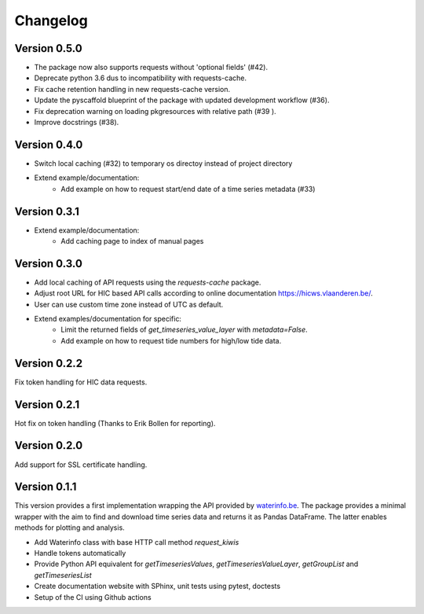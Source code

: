 =========
Changelog
=========

Version 0.5.0
=============

- The package now also supports requests without 'optional fields' (#42).
- Deprecate python 3.6 dus to incompatibility with requests-cache.
- Fix cache retention handling in new requests-cache version.
- Update the pyscaffold blueprint of the package with updated development workflow (#36).
- Fix deprecation warning on loading pkgresources with relative path (#39 ).
- Improve docstrings (#38).


Version 0.4.0
=============

- Switch local caching (#32) to temporary os directoy instead of project directory
- Extend example/documentation:
    - Add example on how to request start/end date of a time series metadata (#33)

Version 0.3.1
=============

- Extend example/documentation:
    - Add caching page to index of manual pages

Version 0.3.0
=============

- Add local caching of API requests using the `requests-cache` package.
- Adjust root URL for HIC based API calls according to online documentation https://hicws.vlaanderen.be/.
- User can use custom time zone instead of UTC as default.
- Extend examples/documentation for specific:
    - Limit the returned fields of `get_timeseries_value_layer` with `metadata=False`.
    - Add example on how to request tide numbers for high/low tide data.

Version 0.2.2
=============

Fix token handling for HIC data requests.

Version 0.2.1
=============

Hot fix on token handling (Thanks to Erik Bollen for reporting).

Version 0.2.0
=============

Add support for SSL certificate handling.

Version 0.1.1
=============

This version provides a first implementation wrapping the API provided by `waterinfo.be <https://www.waterinfo.be/>`_. The package provides a minimal
wrapper with the aim to find and download time series data and returns it as Pandas DataFrame. The latter enables methods for plotting and analysis.

- Add Waterinfo class with base HTTP call method `request_kiwis`
- Handle tokens automatically
- Provide Python API equivalent for `getTimeseriesValues`, `getTimeseriesValueLayer`, `getGroupList` and `getTimeseriesList`
- Create documentation website with SPhinx, unit tests using pytest, doctests
- Setup of the CI using Github actions
